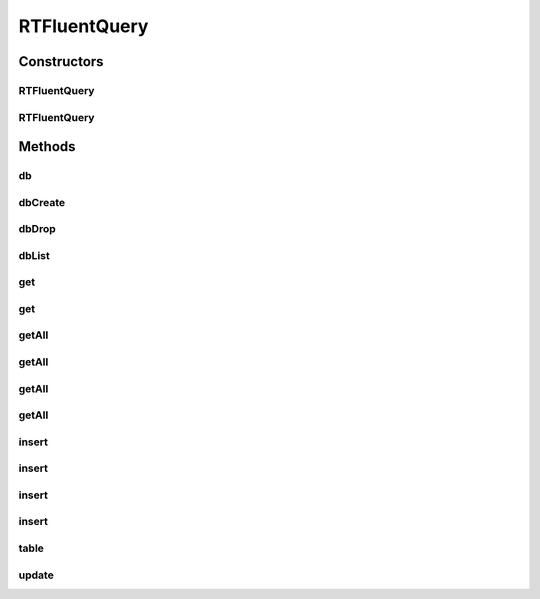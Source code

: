 .. java:import:: com.rethinkdb.ast RTData

.. java:import:: com.rethinkdb.ast RTOperation

.. java:import:: com.rethinkdb.ast RTTreeKeeper

.. java:import:: com.rethinkdb.fluent.types RTFluentQuery_DBObjectList

.. java:import:: com.rethinkdb.fluent.types RTTopLevelQuery_StringList

.. java:import:: com.rethinkdb.model DBObject

.. java:import:: com.rethinkdb.proto Q2L

.. java:import:: com.rethinkdb.fluent.option Durability

.. java:import:: com.rethinkdb.response DMLResult

.. java:import:: java.util Arrays

.. java:import:: java.util List

.. java:import:: java.util.concurrent.atomic AtomicInteger

RTFluentQuery
=============

.. java:package:: com.rethinkdb.fluent
   :noindex:

.. java:type:: public class RTFluentQuery<T> extends RTTopLevelQuery<T>

Constructors
------------
RTFluentQuery
^^^^^^^^^^^^^

.. java:constructor:: public RTFluentQuery()
   :outertype: RTFluentQuery

RTFluentQuery
^^^^^^^^^^^^^

.. java:constructor:: public RTFluentQuery(RTTreeKeeper treeKeeper, Class<T> sampleClass)
   :outertype: RTFluentQuery

Methods
-------
db
^^

.. java:method:: public RTDBQuery db(String dbName)
   :outertype: RTFluentQuery

   Select the database to operate on

   :param dbName: database name

dbCreate
^^^^^^^^

.. java:method:: public RTTopLevelQuery<DMLResult> dbCreate(String dbName)
   :outertype: RTFluentQuery

   create database

   :param dbName: database name

dbDrop
^^^^^^

.. java:method:: public RTTopLevelQuery<DMLResult> dbDrop(String dbName)
   :outertype: RTFluentQuery

   drop database

   :param dbName: database name

dbList
^^^^^^

.. java:method:: public RTTopLevelQuery_StringList dbList()
   :outertype: RTFluentQuery

   list databases

get
^^^

.. java:method:: public RTFluentQuery<DBObject> get(String key)
   :outertype: RTFluentQuery

   Get a document by Primary Key

   :param key: key

get
^^^

.. java:method:: public RTFluentQuery<DBObject> get(Number key)
   :outertype: RTFluentQuery

   Get a document by Primary Key

   :param key: key

getAll
^^^^^^

.. java:method:: public RTFluentQuery<List> getAll(String index, String... additionalIndexes)
   :outertype: RTFluentQuery

   Get all documents where the given value matches the value of the requested index(es).

   :param index: at least one index mandatory
   :param additionalIndexes: optional additional indexes

getAll
^^^^^^

.. java:method:: public RTFluentQuery<List> getAll(String indexName, String index, String... additionalIndexes)
   :outertype: RTFluentQuery

   Get all documents where the given value matches the value of the requested index(es).

   :param indexName: the name of the index if not default (id)
   :param index: at least one index mandatory
   :param additionalIndexes: optional additional indexes

getAll
^^^^^^

.. java:method:: public RTFluentQuery<List> getAll(Number index, Number... additionalIndexes)
   :outertype: RTFluentQuery

   Get all documents where the given value matches the value of the requested index(es).

   :param index: at least one index mandatory
   :param additionalIndexes: optional additional indexes

getAll
^^^^^^

.. java:method:: public RTFluentQuery<List> getAll(String indexName, Number index, Number... additionalIndexes)
   :outertype: RTFluentQuery

   Get all documents where the given value matches the value of the requested index(es).

   :param indexName: the name of the index if not default (id)
   :param index: at least one index mandatory
   :param additionalIndexes: optional additional indexes

insert
^^^^^^

.. java:method:: public RTTopLevelQuery<DMLResult> insert(DBObject... objects)
   :outertype: RTFluentQuery

   insert DBObjects

   :param objects: objects to insert

insert
^^^^^^

.. java:method:: public RTTopLevelQuery<DMLResult> insert(List<DBObject> objects)
   :outertype: RTFluentQuery

   insert DBObjects

   :param objects: objects to insert

insert
^^^^^^

.. java:method:: public RTTopLevelQuery<DMLResult> insert(DBObject dbObject, Durability durability, boolean returnVals, boolean upsert)
   :outertype: RTFluentQuery

   Insert one DBObject into the database

   :param dbObject: dbObject
   :param durability: Hard or Soft (leave null for default)
   :param returnVals: if set to true and in case of a single insert/upsert, the inserted/updated document will be returned.
   :param upsert: when set to true, performs a replace if a document with the same primary key exists.

insert
^^^^^^

.. java:method:: public RTTopLevelQuery<DMLResult> insert(List<DBObject> dbObjects, Durability durability, boolean returnVals, boolean upsert)
   :outertype: RTFluentQuery

   Insert a list of DBObjects into the database

   :param dbObjects: dbObjects
   :param durability: Hard or Soft (leave null for default)
   :param returnVals: if set to true and in case of a single insert/upsert, the inserted/updated document will be returned.
   :param upsert: when set to true, performs a replace if a document with the same primary key exists.

table
^^^^^

.. java:method:: public RTFluentQuery_DBObjectList table(String tableName)
   :outertype: RTFluentQuery

   Select the table to operate on

   :param tableName: table name

update
^^^^^^

.. java:method:: public RTFluentQuery<DMLResult> update(DBObject object)
   :outertype: RTFluentQuery

